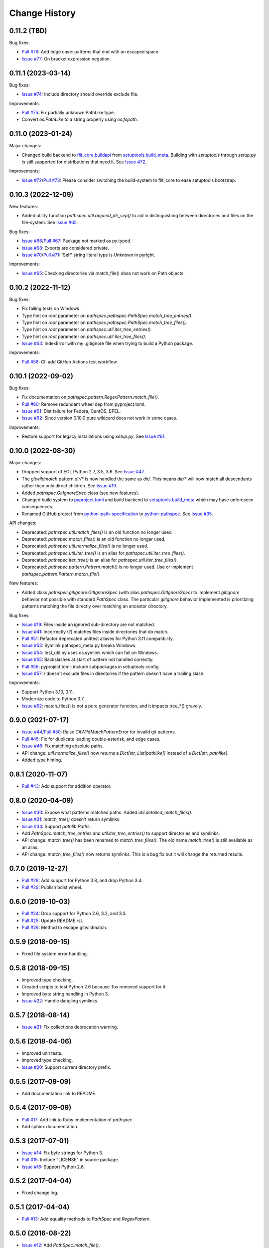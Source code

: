 
Change History
==============


0.11.2 (TBD)
------------

Bug fixes:

- `Pull #76`_: Add edge case: patterns that end with an escaped space
- `Issue #77`_: On bracket expression negation.


.. _`Pull #76`: https://github.com/cpburnz/python-pathspec/pull/76
.. _`Issue #77`: https://github.com/cpburnz/python-pathspec/issues/77


0.11.1 (2023-03-14)
-------------------

Bug fixes:

- `Issue #74`_: Include directory should override exclude file.

Improvements:

- `Pull #75`_: Fix partially unknown PathLike type.
- Convert `os.PathLike` to a string properly using `os.fspath`.


.. _`Issue #74`: https://github.com/cpburnz/python-pathspec/issues/74
.. _`Pull #75`: https://github.com/cpburnz/python-pathspec/pull/75


0.11.0 (2023-01-24)
-------------------

Major changes:

- Changed build backend to `flit_core.buildapi`_ from `setuptools.build_meta`_. Building with `setuptools` through `setup.py` is still supported for distributions that need it. See `Issue #72`_.

Improvements:

- `Issue #72`_/`Pull #73`_: Please consider switching the build-system to flit_core to ease setuptools bootstrap.


.. _`flit_core.buildapi`: https://flit.pypa.io/en/latest/index.html
.. _`Issue #72`: https://github.com/cpburnz/python-pathspec/issues/72
.. _`Pull #73`: https://github.com/cpburnz/python-pathspec/pull/73


0.10.3 (2022-12-09)
-------------------

New features:

- Added utility function `pathspec.util.append_dir_sep()` to aid in distinguishing between directories and files on the file-system. See `Issue #65`_.

Bug fixes:

- `Issue #66`_/`Pull #67`_: Package not marked as py.typed.
- `Issue #68`_: Exports are considered private.
- `Issue #70`_/`Pull #71`_: 'Self' string literal type is Unknown in pyright.

Improvements:

- `Issue #65`_: Checking directories via match_file() does not work on Path objects.


.. _`Issue #65`: https://github.com/cpburnz/python-pathspec/issues/65
.. _`Issue #66`: https://github.com/cpburnz/python-pathspec/issues/66
.. _`Pull #67`: https://github.com/cpburnz/python-pathspec/pull/67
.. _`Issue #68`: https://github.com/cpburnz/python-pathspec/issues/68
.. _`Issue #70`: https://github.com/cpburnz/python-pathspec/issues/70
.. _`Pull #71`: https://github.com/cpburnz/python-pathspec/pull/71


0.10.2 (2022-11-12)
-------------------

Bug fixes:

- Fix failing tests on Windows.
- Type hint on *root* parameter on `pathspec.pathspec.PathSpec.match_tree_entries()`.
- Type hint on *root* parameter on `pathspec.pathspec.PathSpec.match_tree_files()`.
- Type hint on *root* parameter on `pathspec.util.iter_tree_entries()`.
- Type hint on *root* parameter on `pathspec.util.iter_tree_files()`.
- `Issue #64`_: IndexError with my .gitignore file when trying to build a Python package.

Improvements:

- `Pull #58`_: CI: add GitHub Actions test workflow.


.. _`Pull #58`: https://github.com/cpburnz/python-pathspec/pull/58
.. _`Issue #64`: https://github.com/cpburnz/python-pathspec/issues/64


0.10.1 (2022-09-02)
-------------------

Bug fixes:

- Fix documentation on `pathspec.pattern.RegexPattern.match_file()`.
- `Pull #60`_: Remove redundant wheel dep from pyproject.toml.
- `Issue #61`_: Dist failure for Fedora, CentOS, EPEL.
- `Issue #62`_: Since version 0.10.0 pure wildcard does not work in some cases.

Improvements:

- Restore support for legacy installations using `setup.py`. See `Issue #61`_.


.. _`Pull #60`: https://github.com/cpburnz/python-pathspec/pull/60
.. _`Issue #61`: https://github.com/cpburnz/python-pathspec/issues/61
.. _`Issue #62`: https://github.com/cpburnz/python-pathspec/issues/62


0.10.0 (2022-08-30)
-------------------

Major changes:

- Dropped support of EOL Python 2.7, 3.5, 3.6. See `Issue #47`_.
- The *gitwildmatch* pattern `dir/*` is now handled the same as `dir/`. This means `dir/*` will now match all descendants rather than only direct children. See `Issue #19`_.
- Added `pathspec.GitIgnoreSpec` class (see new features).
- Changed build system to `pyproject.toml`_ and build backend to `setuptools.build_meta`_ which may have unforeseen consequences.
- Renamed GitHub project from `python-path-specification`_ to `python-pathspec`_. See `Issue #35`_.

API changes:

- Deprecated: `pathspec.util.match_files()` is an old function no longer used.
- Deprecated: `pathspec.match_files()` is an old function no longer used.
- Deprecated: `pathspec.util.normalize_files()` is no longer used.
- Deprecated: `pathspec.util.iter_tree()` is an alias for `pathspec.util.iter_tree_files()`.
- Deprecated: `pathspec.iter_tree()` is an alias for `pathspec.util.iter_tree_files()`.
-	Deprecated: `pathspec.pattern.Pattern.match()` is no longer used. Use or implement
	`pathspec.pattern.Pattern.match_file()`.

New features:

- Added class `pathspec.gitignore.GitIgnoreSpec` (with alias `pathspec.GitIgnoreSpec`) to implement *gitignore* behavior not possible with standard `PathSpec` class. The particular *gitignore* behavior implemented is prioritizing patterns matching the file directly over matching an ancestor directory.

Bug fixes:

- `Issue #19`_: Files inside an ignored sub-directory are not matched.
- `Issue #41`_: Incorrectly (?) matches files inside directories that do match.
- `Pull #51`_: Refactor deprecated unittest aliases for Python 3.11 compatibility.
- `Issue #53`_: Symlink pathspec_meta.py breaks Windows.
- `Issue #54`_: test_util.py uses os.symlink which can fail on Windows.
- `Issue #55`_: Backslashes at start of pattern not handled correctly.
- `Pull #56`_: pyproject.toml: include subpackages in setuptools config
- `Issue #57`_: `!` doesn't exclude files in directories if the pattern doesn't have a trailing slash.

Improvements:

- Support Python 3.10, 3.11.
- Modernize code to Python 3.7.
- `Issue #52`_: match_files() is not a pure generator function, and it impacts tree_*() gravely.


.. _`python-path-specification`: https://github.com/cpburnz/python-path-specification
.. _`python-pathspec`: https://github.com/cpburnz/python-pathspec
.. _`pyproject.toml`: https://pip.pypa.io/en/stable/reference/build-system/pyproject-toml/
.. _`setuptools.build_meta`: https://setuptools.pypa.io/en/latest/build_meta.html
.. _`Issue #19`: https://github.com/cpburnz/python-pathspec/issues/19
.. _`Issue #35`: https://github.com/cpburnz/python-pathspec/issues/35
.. _`Issue #41`: https://github.com/cpburnz/python-pathspec/issues/41
.. _`Issue #47`: https://github.com/cpburnz/python-pathspec/issues/47
.. _`Pull #51`: https://github.com/cpburnz/python-pathspec/pull/51
.. _`Issue #52`: https://github.com/cpburnz/python-pathspec/issues/52
.. _`Issue #53`: https://github.com/cpburnz/python-pathspec/issues/53
.. _`Issue #54`: https://github.com/cpburnz/python-pathspec/issues/54
.. _`Issue #55`: https://github.com/cpburnz/python-pathspec/issues/55
.. _`Pull #56`: https://github.com/cpburnz/python-pathspec/pull/56
.. _`Issue #57`: https://github.com/cpburnz/python-pathspec/issues/57


0.9.0 (2021-07-17)
------------------

- `Issue #44`_/`Pull #50`_: Raise `GitWildMatchPatternError` for invalid git patterns.
- `Pull #45`_: Fix for duplicate leading double-asterisk, and edge cases.
- `Issue #46`_: Fix matching absolute paths.
- API change: `util.normalize_files()` now returns a `Dict[str, List[pathlike]]` instead of a `Dict[str, pathlike]`.
- Added type hinting.

.. _`Issue #44`: https://github.com/cpburnz/python-pathspec/issues/44
.. _`Pull #45`: https://github.com/cpburnz/python-pathspec/pull/45
.. _`Issue #46`: https://github.com/cpburnz/python-pathspec/issues/46
.. _`Pull #50`: https://github.com/cpburnz/python-pathspec/pull/50


0.8.1 (2020-11-07)
------------------

- `Pull #43`_: Add support for addition operator.

.. _`Pull #43`: https://github.com/cpburnz/python-pathspec/pull/43


0.8.0 (2020-04-09)
------------------

- `Issue #30`_: Expose what patterns matched paths. Added `util.detailed_match_files()`.
- `Issue #31`_: `match_tree()` doesn't return symlinks.
- `Issue #34`_: Support `pathlib.Path`\ s.
- Add `PathSpec.match_tree_entries` and `util.iter_tree_entries()` to support directories and symlinks.
- API change: `match_tree()` has been renamed to `match_tree_files()`. The old name `match_tree()` is still available as an alias.
- API change: `match_tree_files()` now returns symlinks. This is a bug fix but it will change the returned results.

.. _`Issue #30`: https://github.com/cpburnz/python-pathspec/issues/30
.. _`Issue #31`: https://github.com/cpburnz/python-pathspec/issues/31
.. _`Issue #34`: https://github.com/cpburnz/python-pathspec/issues/34


0.7.0 (2019-12-27)
------------------

- `Pull #28`_: Add support for Python 3.8, and drop Python 3.4.
- `Pull #29`_: Publish bdist wheel.

.. _`Pull #28`: https://github.com/cpburnz/python-pathspec/pull/28
.. _`Pull #29`: https://github.com/cpburnz/python-pathspec/pull/29


0.6.0 (2019-10-03)
------------------

- `Pull #24`_: Drop support for Python 2.6, 3.2, and 3.3.
- `Pull #25`_: Update README.rst.
- `Pull #26`_: Method to escape gitwildmatch.

.. _`Pull #24`: https://github.com/cpburnz/python-pathspec/pull/24
.. _`Pull #25`: https://github.com/cpburnz/python-pathspec/pull/25
.. _`Pull #26`: https://github.com/cpburnz/python-pathspec/pull/26


0.5.9 (2018-09-15)
------------------

- Fixed file system error handling.


0.5.8 (2018-09-15)
------------------

- Improved type checking.
- Created scripts to test Python 2.6 because Tox removed support for it.
- Improved byte string handling in Python 3.
- `Issue #22`_: Handle dangling symlinks.

.. _`Issue #22`: https://github.com/cpburnz/python-pathspec/issues/22


0.5.7 (2018-08-14)
------------------

- `Issue #21`_: Fix collections deprecation warning.

.. _`Issue #21`: https://github.com/cpburnz/python-pathspec/issues/21


0.5.6 (2018-04-06)
------------------

- Improved unit tests.
- Improved type checking.
- `Issue #20`_: Support current directory prefix.

.. _`Issue #20`: https://github.com/cpburnz/python-pathspec/issues/20


0.5.5 (2017-09-09)
------------------

- Add documentation link to README.


0.5.4 (2017-09-09)
------------------

- `Pull #17`_: Add link to Ruby implementation of *pathspec*.
- Add sphinx documentation.

.. _`Pull #17`: https://github.com/cpburnz/python-pathspec/pull/17


0.5.3 (2017-07-01)
------------------

- `Issue #14`_: Fix byte strings for Python 3.
- `Pull #15`_: Include "LICENSE" in source package.
- `Issue #16`_: Support Python 2.6.

.. _`Issue #14`: https://github.com/cpburnz/python-pathspec/issues/14
.. _`Pull #15`: https://github.com/cpburnz/python-pathspec/pull/15
.. _`Issue #16`: https://github.com/cpburnz/python-pathspec/issues/16


0.5.2 (2017-04-04)
------------------

- Fixed change log.


0.5.1 (2017-04-04)
------------------

- `Pull #13`_: Add equality methods to `PathSpec` and `RegexPattern`.

.. _`Pull #13`: https://github.com/cpburnz/python-pathspec/pull/13


0.5.0 (2016-08-22)
------------------

- `Issue #12`_: Add `PathSpec.match_file()`.
- Renamed `gitignore.GitIgnorePattern` to `patterns.gitwildmatch.GitWildMatchPattern`.
- Deprecated `gitignore.GitIgnorePattern`.

.. _`Issue #12`: https://github.com/cpburnz/python-pathspec/issues/12


0.4.0 (2016-07-15)
------------------

- `Issue #11`_: Support converting patterns into regular expressions without compiling them.
- API change: Subclasses of `RegexPattern` should implement `pattern_to_regex()`.

.. _`Issue #11`: https://github.com/cpburnz/python-pathspec/issues/11


0.3.4 (2015-08-24)
------------------

- `Pull #7`_: Fixed non-recursive links.
- `Pull #8`_: Fixed edge cases in gitignore patterns.
- `Pull #9`_: Fixed minor usage documentation.
- Fixed recursion detection.
- Fixed trivial incompatibility with Python 3.2.

.. _`Pull #7`: https://github.com/cpburnz/python-pathspec/pull/7
.. _`Pull #8`: https://github.com/cpburnz/python-pathspec/pull/8
.. _`Pull #9`: https://github.com/cpburnz/python-pathspec/pull/9


0.3.3 (2014-11-21)
------------------

- Improved documentation.


0.3.2 (2014-11-08)
------------------

- `Pull #5`_: Use tox for testing.
- `Issue #6`_: Fixed matching Windows paths.
- Improved documentation.
- API change: `spec.match_tree()` and `spec.match_files()` now return iterators instead of sets.

.. _`Pull #5`: https://github.com/cpburnz/python-pathspec/pull/5
.. _`Issue #6`: https://github.com/cpburnz/python-pathspec/issues/6


0.3.1 (2014-09-17)
------------------

- Updated README.


0.3.0 (2014-09-17)
------------------

- `Pull #3`_: Fixed trailing slash in gitignore patterns.
- `Pull #4`_: Fixed test for trailing slash in gitignore patterns.
- Added registered patterns.

.. _`Pull #3`: https://github.com/cpburnz/python-pathspec/pull/3
.. _`Pull #4`: https://github.com/cpburnz/python-pathspec/pull/4


0.2.2 (2013-12-17)
------------------

- Fixed setup.py.


0.2.1 (2013-12-17)
------------------

- Added tests.
- Fixed comment gitignore patterns.
- Fixed relative path gitignore patterns.


0.2.0 (2013-12-07)
------------------

- Initial release.
